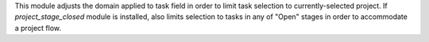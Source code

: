This module adjusts the domain applied to task field in order to limit task
selection to currently-selected project. If `project_stage_closed` module is
installed, also limits selection to tasks in any of "Open" stages in order to
accommodate a project flow.
